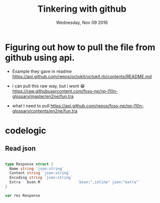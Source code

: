 #+TITLE: Tinkering with github
#+DATE: Wednesday, Nov 09 2016
#+DESCRIPTION: lets make bandukekka

* Figuring out how to pull the file from github using api.

  - Example they gave in readme
    https://api.github.com/repos/octokit/octokit.rb/contents/README.md
  - i can pull this raw way, but i wont 😁
    https://raw.githubusercontent.com/foss-np/np-l10n-glossary/master/en2ne/fun.tra

  - what I need to pull
    https://api.github.com/repos/foss-np/np-l10n-glossary/contents/en2ne/fun.tra


* codelogic

** 

** Read json
   #+BEGIN_SRC go

type Response struct {
  Name string `json:string`
  Content string `json:string`
  Encoding string `json:string`
  Extra   bson.M                 `bson:",inline" json:"extra"`
}

var res Response
   #+END_SRC
